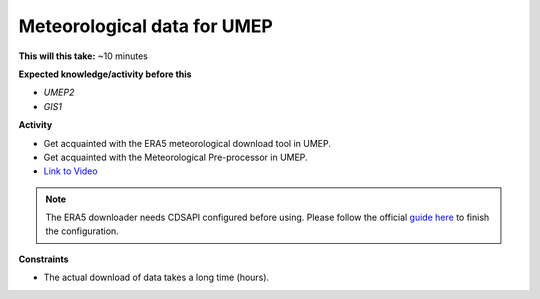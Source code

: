.. _SUEWS4:

Meteorological data for UMEP
~~~~~~~~~~~~~~~~~~~~~~~~~~~~

**This will this take:** ~10 minutes

**Expected knowledge/activity before this**

-  `UMEP2`
-  `GIS1`


**Activity**

-  Get acquainted with the ERA5 meteorological download tool in UMEP.

-  Get acquainted with the Meteorological Pre-processor in UMEP.

-  `Link to Video <https://www.youtube.com/watch?v=31hhG2xoFKQ>`__

   .. raw:: html

    <div style="text-align: center; margin-bottom: 2em;">
    <iframe width="100%" height="350" src="https://www.youtube.com/embed/31hhG2xoFKQ?rel=0" frameborder="0" allow="autoplay; encrypted-media" allowfullscreen></iframe>
    </div>

.. note::
    The ERA5 downloader needs CDSAPI configured before using.
    Please follow the official `guide here <https://cds.climate.copernicus.eu/api-how-to>`_ to finish the configuration.



**Constraints**

- The actual download of data takes a long time (hours).
